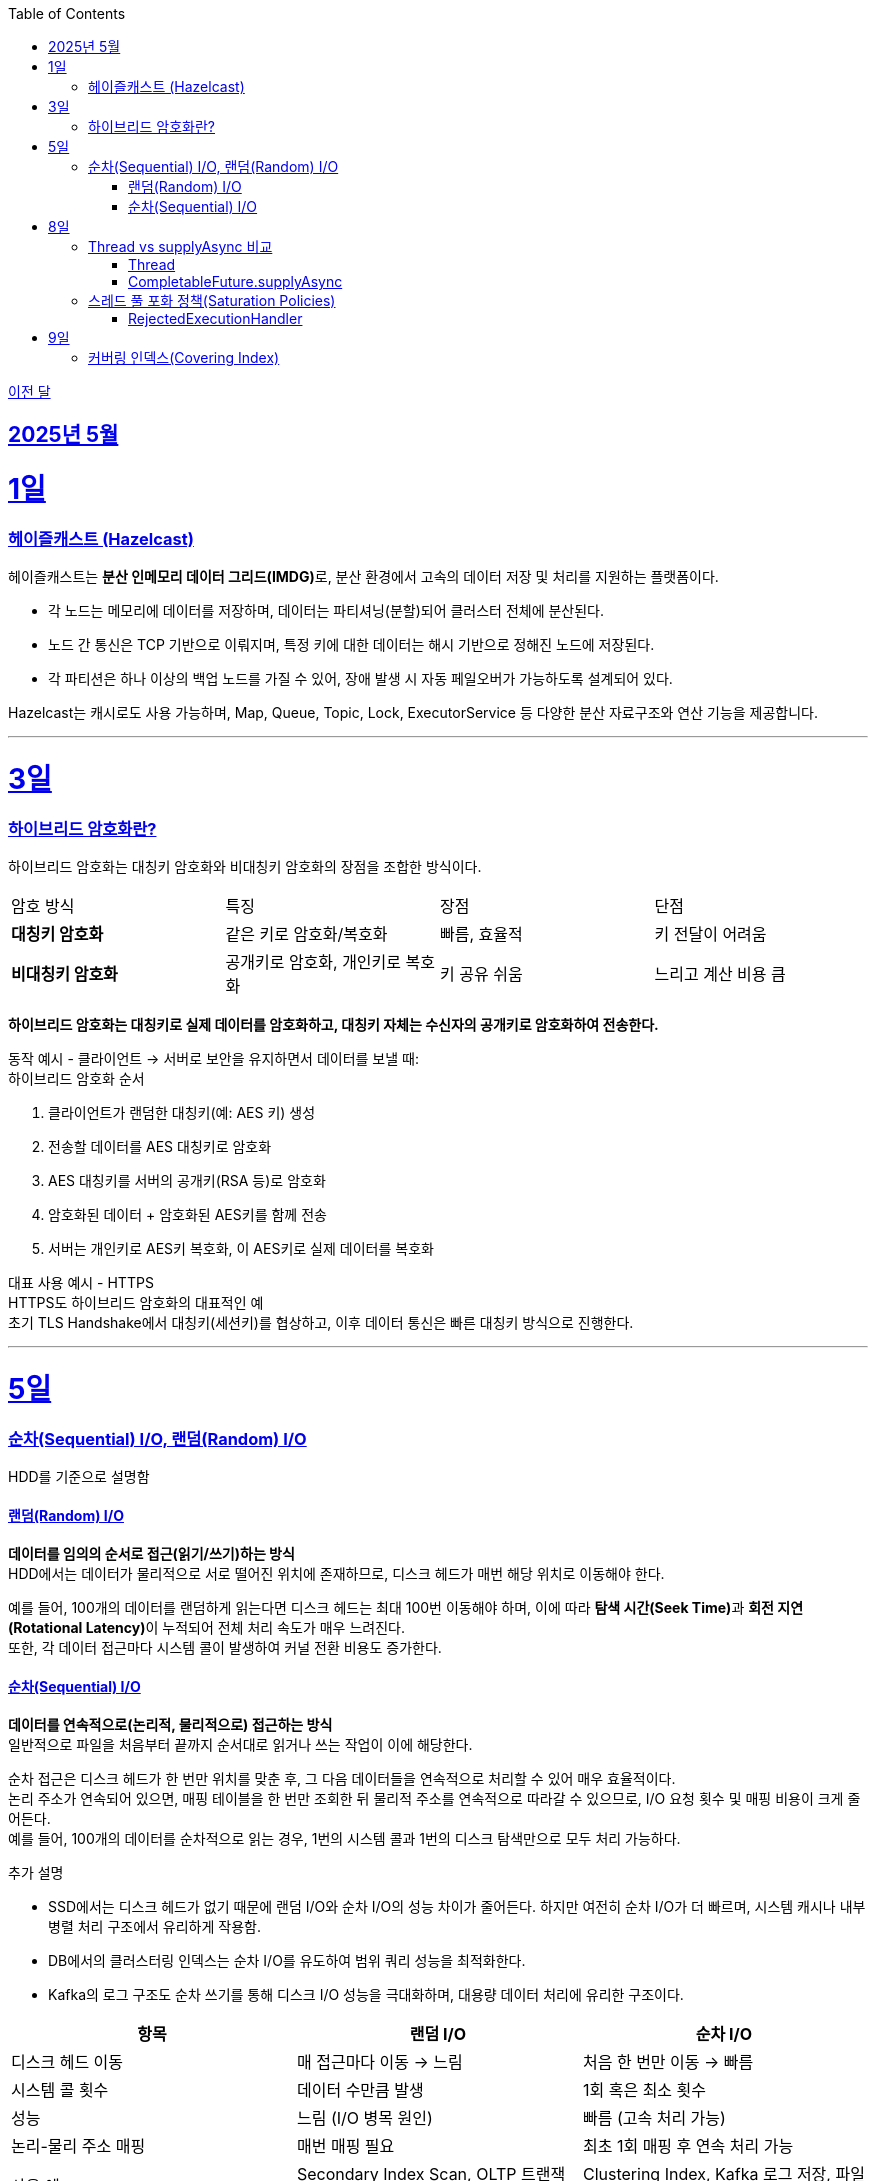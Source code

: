 // Metadata:
:description: Week I Learnt
:keywords: study, til, lwil
// Settings:
:doctype: book
:toc: left
:toclevels: 4
:sectlinks:
:icons: font
:hardbreaks:

https://github.com/picbel/WIL/blob/main/2025/04/wil.adoc[이전 달]

[[section-202505]]
== 2025년 5월

[[section-202505-1일]]
1일
===
### 헤이즐캐스트 (Hazelcast)

헤이즐캐스트는 **분산 인메모리 데이터 그리드(IMDG)**로, 분산 환경에서 고속의 데이터 저장 및 처리를 지원하는 플랫폼이다. 

- 각 노드는 메모리에 데이터를 저장하며, 데이터는 파티셔닝(분할)되어 클러스터 전체에 분산된다.
- 노드 간 통신은 TCP 기반으로 이뤄지며, 특정 키에 대한 데이터는 해시 기반으로 정해진 노드에 저장된다. 
- 각 파티션은 하나 이상의 백업 노드를 가질 수 있어, 장애 발생 시 자동 페일오버가 가능하도록 설계되어 있다.

Hazelcast는 캐시로도 사용 가능하며, Map, Queue, Topic, Lock, ExecutorService 등 다양한 분산 자료구조와 연산 기능을 제공합니다.

---

[[section-202505-3일]]
3일
===
### 하이브리드 암호화란?
하이브리드 암호화는 대칭키 암호화와 비대칭키 암호화의 장점을 조합한 방식이다.

|===
| 암호 방식 | 특징 | 장점 | 단점
| **대칭키 암호화** | 같은 키로 암호화/복호화 | 빠름, 효율적 | 키 전달이 어려움
| **비대칭키 암호화** | 공개키로 암호화, 개인키로 복호화 | 키 공유 쉬움 | 느리고 계산 비용 큼
|===

**하이브리드 암호화는 대칭키로 실제 데이터를 암호화하고, 대칭키 자체는 수신자의 공개키로 암호화하여 전송한다.**

동작 예시 - 클라이언트 → 서버로 보안을 유지하면서 데이터를 보낼 때:
하이브리드 암호화 순서

1. 클라이언트가 랜덤한 대칭키(예: AES 키) 생성
2. 전송할 데이터를 AES 대칭키로 암호화
3. AES 대칭키를 서버의 공개키(RSA 등)로 암호화
4. 암호화된 데이터 + 암호화된 AES키를 함께 전송
5. 서버는 개인키로 AES키 복호화, 이 AES키로 실제 데이터를 복호화

대표 사용 예시 - HTTPS
HTTPS도 하이브리드 암호화의 대표적인 예
초기 TLS Handshake에서 대칭키(세션키)를 협상하고, 이후 데이터 통신은 빠른 대칭키 방식으로 진행한다.

---

[[section-202505-5일]]
5일
===
### 순차(Sequential) I/O, 랜덤(Random) I/O

HDD를 기준으로 설명함

#### 랜덤(Random) I/O
**데이터를 임의의 순서로 접근(읽기/쓰기)하는 방식**
HDD에서는 데이터가 물리적으로 서로 떨어진 위치에 존재하므로, 디스크 헤드가 매번 해당 위치로 이동해야 한다.

예를 들어, 100개의 데이터를 랜덤하게 읽는다면 디스크 헤드는 최대 100번 이동해야 하며, 이에 따라 **탐색 시간(Seek Time)**과 **회전 지연(Rotational Latency)**이 누적되어 전체 처리 속도가 매우 느려진다.
또한, 각 데이터 접근마다 시스템 콜이 발생하여 커널 전환 비용도 증가한다.

#### 순차(Sequential) I/O
**데이터를 연속적으로(논리적, 물리적으로) 접근하는 방식**
일반적으로 파일을 처음부터 끝까지 순서대로 읽거나 쓰는 작업이 이에 해당한다.

순차 접근은 디스크 헤드가 한 번만 위치를 맞춘 후, 그 다음 데이터들을 연속적으로 처리할 수 있어 매우 효율적이다.
논리 주소가 연속되어 있으면, 매핑 테이블을 한 번만 조회한 뒤 물리적 주소를 연속적으로 따라갈 수 있으므로, I/O 요청 횟수 및 매핑 비용이 크게 줄어든다.
예를 들어, 100개의 데이터를 순차적으로 읽는 경우, 1번의 시스템 콜과 1번의 디스크 탐색만으로 모두 처리 가능하다.

추가 설명

- SSD에서는 디스크 헤드가 없기 때문에 랜덤 I/O와 순차 I/O의 성능 차이가 줄어든다. 하지만 여전히 순차 I/O가 더 빠르며, 시스템 캐시나 내부 병렬 처리 구조에서 유리하게 작용함.
- DB에서의 클러스터링 인덱스는 순차 I/O를 유도하여 범위 쿼리 성능을 최적화한다.
- Kafka의 로그 구조도 순차 쓰기를 통해 디스크 I/O 성능을 극대화하며, 대용량 데이터 처리에 유리한 구조이다.

[cols="1,1,1", options="header"]
|===
| 항목
| 랜덤 I/O
| 순차 I/O

| 디스크 헤드 이동
| 매 접근마다 이동 → 느림
| 처음 한 번만 이동 → 빠름

| 시스템 콜 횟수
| 데이터 수만큼 발생
| 1회 혹은 최소 횟수

| 성능
| 느림 (I/O 병목 원인)
| 빠름 (고속 처리 가능)

| 논리-물리 주소 매핑
| 매번 매핑 필요
| 최초 1회 매핑 후 연속 처리 가능

| 사용 예
| Secondary Index Scan, OLTP 트랜잭션 처리
| Clustering Index, Kafka 로그 저장, 파일 일괄 처리
|===


---

[[section-202505-8일]]
8일
===
### Thread vs supplyAsync 비교

자바의 비동기를 위한 쓰레드 객체 사용법

#### Thread
```java
Thread t = new Thread(() -> {
    // 작업 수행
});
t.start();
```

특징
- 직접 쓰레드 객체를 생성하고 실행 (start() 호출 필수)
- 개발자가 쓰레드 생성 및 생명주기 제어에 관여해야 함
- 재사용 불가, 매번 새 쓰레드 생성
- 리턴값 없음 (Runnable 기반)

사용 예시
- 아주 단순한 비동기 작업
- 일회성 백그라운드 작업

#### CompletableFuture.supplyAsync

```java
CompletableFuture<String> future = CompletableFuture.supplyAsync(() -> {
    // 작업 수행 후 결과 반환
    return "결과";
});

```

특징
- **쓰레드 풀(ForkJoinPool.commonPool)**을 내부적으로 사용 (재사용 가능)
- 비동기 실행 + 결과 반환 가능 (Supplier 기반)
- 체이닝 지원 (thenApply, thenAccept, exceptionally 등으로 조합 가능)
- 작업이 예외 발생시 .handle, .exceptionally 등으로 처리 가능

사용 예시
- 비동기 작업 결과가 필요한 경우 (예: API 호출, 계산)
- 비동기 흐름 제어 및 예외 처리 필요 시
- 작업 체이닝으로 복잡한 비동기 로직 구성할 때

요약
CompletableFuture.supplyAsync()와 new Thread()의 **가장 본질적인 차이점은 "쓰레드 풀 사용 여부"**
[cols="1,1,1", options="header"]
|===
| 항목
| `new Thread()`
| `CompletableFuture.supplyAsync()`

| 쓰레드 재사용
| 매번 새로 생성됨
| 쓰레드풀에서 꺼내 사용

| 리소스 효율
| 비효율적 (과도한 쓰레드 생성 위험)
| 효율적 (풀로 관리됨)

| 확장성
| 낮음 (많아지면 OOM 가능)
| 높음 (풀 크기 조절 가능)

| 기능 확장성 (체이닝, 예외처리 등)
| 없음
| 많음 (`then`, `handle` 등)
|===

---

### 스레드 풀 포화 정책(Saturation Policies)

ThreadPoolExecutor을 기준 스레드 풀 포화 정책이란 스레드풀이 포화상태인 경우 행동을 결정하는 정책을 의미한다
다음 기준이 충족되면 포화상태라 정의된다
- 상시 유지하는 스레드의 수인 corePoolSize
- 작업 대기열 크기인 workQueueSize
- 스레드를 추가할 수 있는 최대 수인 maxPoolSize
즉 corePoolSize, workQueueSize. maxPoolSize가 전부 꽉 찬상태 즉 스레드를 최대로 생성한 후에도 실행중인 스레드, 대기열까지 전부 다 차면 포화상태로 정의된다.
이렇게 포화 상태가 되었을때 새로운 요청이 오면 포화 정책이 실행된다. 포화 정책은 RejectedExecutionHandler 의 구현체에서 정의된다.

#### RejectedExecutionHandler
기본적으로 제공되는 RejectedExecutionHandler의 구현체는 4가지이다.
- AbortPolicy: RejectedExecutionException을 발생시킨다.
- DiscardPolicy: 신규 요청을 무시한다.
- DiscardOldestPolicy: 작업 대기열에서 가장 오래된 요청을 버리고 신규 요청을 대기열에 추가한다.
- CallerRunsPolicy: 요청 스레드에서 해당 작업을 실행한다.
혹은 RejectedExecutionHandler 인터페이스를 구현하여 커스텀 포화 정책을 만들 수 있다.

---

[[section-202505-9일]]
9일
===
### 커버링 인덱스(Covering Index)
쿼리가 참조하는 **모든 컬럼이 하나의 인덱스**에 포함되어 있는 경우를 커버링 인덱스이라 한다.
예를 들어 SELECT, WHERE, JOIN, ORDER BY 절 등에서 사용된 컬럼들이 전부 인덱스에 존재한다면, DB 엔진은 데이터 테이블(Heap)에 접근하지 않고 인덱스만으로 결과를 반환할 수 있다.
이런 경우 **"인덱스 온리 스캔(Index Only Scan)"**이 발생하며, 물리적인 I/O를 줄여 성능을 크게 개선할 수 있다.

```sql
CREATE INDEX idx_user_email_name ON users(email, name);

-- 아래 쿼리는 covering index가 적용될 수 있음
SELECT name FROM users WHERE email = 'user@example.com';
```
커버링 인덱스를 만들 때는 조회 빈도, 컬럼 수, DML 비율 등을 종합적으로 고려해야 한다.

> MySql에서 쿼리 실행계획(EXPLAIN)으로 확인시
> Extra에 Using index가 있고 Using where 또는 Using index condition이 없는 경우에는 커버링인덱스가 적용된것으로 추측하면된다.

커버링 인덱스도 결국 인덱스에 기반하여 만들어진 쿼리이다
장단점이 인덱스하고 공유된다

커버링 인덱스 장단점 요약 표
[options="header"]
|===
| 구분 | 항목 | 설명

| 장점
| 빠른 성능
| 테이블 접근 없이 인덱스만으로 결과를 조회하여 응답 속도가 빠름

| 
| I/O 감소
| 랜덤 디스크 접근을 줄여 디스크/CPU 부하 감소

| 
| 실행 계획 최적화
| 옵티마이저가 인덱스 온리 스캔을 선택해 더 효율적인 실행 계획 가능

| 단점
| 인덱스 크기 증가
| 많은 컬럼 포함으로 인해 인덱스가 비대해지고 저장 공간 증가

| 
| DML 성능 저하
| INSERT, UPDATE, DELETE 시 인덱스 갱신 비용이 증가

| 
| 관리 복잡도
| 쿼리 구조가 변경되면 인덱스도 자주 수정해야 하며 관리 비용 상승
|===

주의!
```sql
CREATE INDEX idx_ab ON tbl(a,b);
CREATE INDEX idx_c ON tbl(c);

EXPLAIN SELECT a, b FROM tbl WHERE c = 1;
```
인덱스가 [a,b], [c]처럼 분리되어 있고, WHERE c = 1 조건과 SELECT a, b를 사용하는 쿼리는 하나의 인덱스만으로 조건 + 출력 컬럼을 모두 커버할 수 없으므로, 커버링 인덱스가 아니다. 






